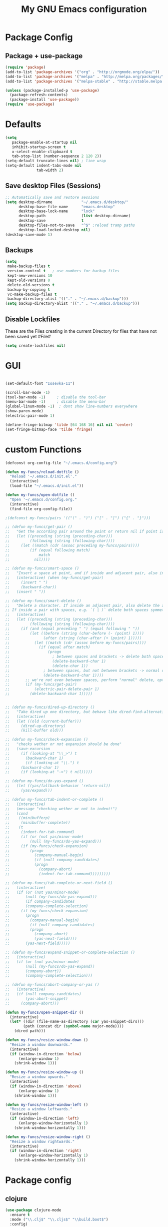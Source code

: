 #+TITLE: My GNU Emacs configuration
#+OPTIONS: toc:4 h:4
#+LAYOUT: post
#+DESCRIPTION: Loading emacs configuration using org-babel
#+TAGS: emacs
#+CATEGORIES: editing

* Package Config
** Package + use-package
#+BEGIN_SRC emacs-lisp
  (require 'package)
  (add-to-list 'package-archives '("org" . "http://orgmode.org/elpa/"))
  (add-to-list 'package-archives '("melpa" . "http://melpa.org/packages/"))
  (add-to-list 'package-archives '("melpa-stable" . "http://stable.melpa.org/packages/"))

  (unless (package-installed-p 'use-package)
    (package-refresh-contents)
    (package-install 'use-package))
  (require 'use-package)
#+END_SRC
* Defaults
#+BEGIN_SRC emacs-lisp
(setq
   package-enable-at-startup nil
   inhibit-startup-screen t
   x-select-enable-clipboard t
   tab-stop-list (number-sequence 2 120 2))
(setq-default truncate-lines nil) ; line wrap
(setq-default indent-tabs-mode nil
              tab-width 2)
#+END_SRC
** Save desktop Files (Sessions)
#+BEGIN_SRC emacs-lisp
;; Automatically save and restore sessions
(setq desktop-dirname             "~/.emacs.d/desktop/"
      desktop-base-file-name      "emacs.desktop"
      desktop-base-lock-name      "lock"
      desktop-path                (list desktop-dirname)
      desktop-save                t
      desktop-files-not-to-save   "^$" ;reload tramp paths
      desktop-load-locked-desktop nil)
(desktop-save-mode 1)

#+END_SRC
 
** Backups
#+BEGIN_SRC emacs-lisp
(setq
 make-backup-files t
 version-control t   ; use numbers for backup files
 kept-new-versions 10
 kept-old-versions 0
 delete-old-versions t
 backup-by-copying t
 vc-make-backup-files t
 backup-directory-alist '(("." . "~/.emacs.d/backup")))
(setq backup-directory-alist '(("." . "~/.emacs.d/backup")))
#+END_SRC

** Disable Lockfiles
These are the Files creating in the current Directory for files that have not been saved yet #File#
#+BEGIN_SRC emacs-lisp
(setq create-lockfiles nil)
#+END_SRC

* GUI
#+BEGIN_SRC emacs-lisp

(set-default-font "Iosevka-11")

(scroll-bar-mode -1)
(tool-bar-mode -1)     ; disable the tool-bar
(menu-bar-mode -1)     ; disable the menu-bar
(global-linum-mode -1)  ; dont show line-numbers everywhere
(show-paren-mode)
(electric-pair-mode 1)

(define-fringe-bitmap 'tilde [64 168 16] nil nil 'center)
(set-fringe-bitmap-face 'tilde 'fringe)
#+END_SRC

* custom Functions
#+BEGIN_SRC emacs-lisp
  (defconst org-config-file "~/.emacs.d/config.org")

  (defun my-funcs/reload-dotfile ()
    "Reload '~/.emacs.d/init.el'."
    (interactive)
    (load-file "~/.emacs.d/init.el"))

  (defun my-funcs/open-dotfile ()
    "Open '~/.emacs.d/config.org."
    (interactive)
    (find-file org-config-file))

  ;(defconst my-funcs/pairs '(("(" . ")") ("[" . "]") ("{" . "}")))

  ;; (defun my-funcs/get-pair ()
  ;;   "Get the according pair around the point or return nil if point is not inside an adjacent pair."
  ;;   (let ((preceding (string (preceding-char)))
  ;;         (following (string (following-char))))
  ;;     (let ((match (cdr (assoc preceding my-funcs/pairs))))
  ;;         (if (equal following match)
  ;;             match
  ;;           nil))))

  ;; (defun my-funcs/smart-space ()
  ;;   "Insert a space at point, and if inside and adjacent pair, also insert another space to keep whitespace balanced."
  ;;   (interactive) (when (my-funcs/get-pair)
  ;;     (insert " ")
  ;;     (backward-char))
  ;;   (insert " "))

  ;; (defun my-funcs/smart-delete ()
  ;;   "Delete a character. If inside an adjacent pair, also delete the according closing character.
  ;; If inside a pair with spaces, e.g. `( | )` delete both spaces symmetrically''"
  ;;   (interactive)
  ;;   (let ((preceding (string (preceding-char)))
  ;;         (following (string (following-char))))
  ;;     (if (and (equal preceding " ") (equal following " "))
  ;;         (let ((before (string (char-before (- (point) 1))))
  ;;               (after (string (char-after (+ (point) 1)))))
  ;;           (let ((match (cdr (assoc before my-funcs/pairs))))
  ;;             (if (equal after match)
  ;;                 (progn
  ;;                   ; between spaces and brackets -> delete both spaces first
  ;;                   (delete-backward-char 1)
  ;;                   (delete-char 1))
  ;;               ; between spaces, but not between brackets -> normal delete
  ;;               (delete-backward-char 1))))
  ;;       ;; we're not even between spaces, perform "normal" delete, optionally deleting a pair
  ;;       (if (my-funcs/get-pair)
  ;;           (electric-pair-delete-pair 1)
  ;;         (delete-backward-char 1)))))


  ;; (defun my-funcs/dired-up-directory ()
  ;;   "Take dired up one directory, but behave like dired-find-alternative-file (leave no orphan buffer)"
  ;;   (interactive)
  ;;   (let ((old (current-buffer)))
  ;;     (dired-up-directory)
  ;;     (kill-buffer old)))

  ;; (defun my-funcs/check-expansion ()
  ;;   "checks wether or not expansion should be done"
  ;;   (save-excursion
  ;;     (if (looking-at "\\_>") t
  ;;       (backward-char 1)
  ;;       (if (looking-at "\\.") t
  ;;     (backward-char 1)
  ;;     (if (looking-at "->") t nil)))))

  ;; (defun my-funcs/do-yas-expand ()
  ;;   (let ((yas/fallback-behavior 'return-nil))
  ;;     (yas/expand)))

  ;; (defun my-funcs/tab-indent-or-complete ()
  ;;   (interactive)
  ;;   (message "checking wether or not to indent!")
  ;;   (cond
  ;;    ((minibufferp)
  ;;     (minibuffer-complete))
  ;;    (t
  ;;     (indent-for-tab-command)
  ;;     (if (or (not yas/minor-mode)
  ;;         (null (my-funcs/do-yas-expand)))
  ;;     (if (my-funcs/check-expansion)
  ;;         (progn
  ;;           (company-manual-begin)
  ;;           (if (null company-candidates)
  ;;           (progn
  ;;             (company-abort)
  ;;             (indent-for-tab-command)))))))))

  ;; (defun my-funcs/tab-complete-or-next-field ()
  ;;   (interactive)
  ;;   (if (or (not yas/minor-mode)
  ;;       (null (my-funcs/do-yas-expand)))
  ;;       (if company-candidates
  ;;       (company-complete-selection)
  ;;     (if (my-funcs/check-expansion)
  ;;       (progn
  ;;         (company-manual-begin)
  ;;         (if (null company-candidates)
  ;;         (progn
  ;;           (company-abort)
  ;;           (yas-next-field))))
  ;;       (yas-next-field)))))

  ;; (defun my-funcs/expand-snippet-or-complete-selection ()
  ;;   (interactive)
  ;;   (if (or (not yas/minor-mode)
  ;;       (null (my-funcs/do-yas-expand))
  ;;       (company-abort))
  ;;       (company-complete-selection)))

  ;; (defun my-funcs/abort-company-or-yas ()
  ;;   (interactive)
  ;;   (if (null company-candidates)
  ;;       (yas-abort-snippet)
  ;;     (company-abort)))

  (defun my-funcs/open-snippet-dir ()
    (interactive)
    (let* ((dir (file-name-as-directory (car yas-snippet-dirs)))
          (path (concat dir (symbol-name major-mode))))
      (dired path)))

  (defun my-funcs/resize-window-down ()
    "Resize a window downwards."
    (interactive)
    (if (window-in-direction 'below)
        (enlarge-window 1)
      (shrink-window 1)))

  (defun my-funcs/resize-window-up ()
    "Resize a window upwards."
    (interactive)
    (if (window-in-direction 'above)
        (enlarge-window 1)
      (shrink-window 1)))

  (defun my-funcs/resize-window-left ()
    "Resize a window leftwards."
    (interactive)
    (if (window-in-direction 'left)
        (enlarge-window-horizontally 1)
      (shrink-window-horizontally 1)))

  (defun my-funcs/resize-window-right ()
    "Resize a window rightwards."
    (interactive)
    (if (window-in-direction 'right)
        (enlarge-window-horizontally 1)
      (shrink-window-horizontally 1)))
#+END_SRC

* Package config
** clojure
#+BEGIN_SRC emacs-lisp
  (use-package clojure-mode
    :ensure t
    :mode ("\\.clj$" "\\.cljs$" "\\build.boot$")
    :config)

  (use-package clj-refactor
    :ensure t)
  (use-package cider
    :ensure t
    :config

    (autoload 'cider--make-result-overlay "cider-overlays")

    (defun my-funcs/eval-overlay (value point)
      (cider--make-result-overlay (format "%S" value)
        :where point
        :duration 'command)
      ;; Preserve the return value.
      value)

    (advice-add 'eval-last-sexp :filter-return
                (lambda (r)
                  (my-funcs/eval-overlay r (point))))

    (advice-add 'eval-defun :filter-return
                (lambda (r)
                  (my-funcs/eval-overlay
                   r
                   (save-excursion
                     (end-of-defun)
                     (point))))))

#+END_SRC

** Evil
#+BEGIN_SRC emacs-lisp

  (use-package evil
    :ensure t
    :config

    ;;todo only for elisp!
    (evil-define-operator evil-eval-elisp-text-object (beg end)
      "Evil operator for evaluating code."
      :move-point nil
      (save-excursion
        (let (eval-str
              value)
          (setq eval-str (buffer-substring beg end))
          (setq value (eval (car (read-from-string eval-str))))
          (my-funcs/eval-overlay value end)
          (message (format "%s" value)))))

    (evil-define-operator evil-eval-clojure-text-object (beg end)
      "Evil operator for evaluating code."
      :move-point nil
      (save-excursion
        (cider-eval-region beg end)))

    ;; (define-key evil-insert-state-map (kbd "SPC") 'my-funcs/smart-space)
    ;; (define-key evil-insert-state-map (kbd "DEL") 'my-funcs/smart-delete)
    ;; (define-key evil-insert-state-map [tab] 'my-funcs/tab-indent-or-complete)
    ; (define-key evil-insert-state-map (kbd "TAB") 'my-funcs/tab-indent-or-complete)
    ;; (define-key evil-normal-state-map (kbd "C-u") 'evil-scroll-up)
    ;; (evil-define-key 'normal emacs-lisp-mode-map (kbd "K") 'elisp-slime-nav-describe-elisp-thing-at-point)
    ;; (evil-define-key 'normal dired-mode-map
      ;; (kbd "h") 'my-funcs/dired-up-directory
      ;; (kbd "RET") 'dired-find-alternate-file
      ;; (kbd "l") 'dired-find-alternate-file
      ;; (kbd "m") 'dired-mark
      ;; (kbd "u") 'dired-unmark
      ;; (kbd "U") 'dired-unmark-all-marks
      ;; (kbd "C") 'dired-create-directory
      ;; (kbd "n") 'evil-search-next
      ;; (kbd "N") 'evil-search-previous
      ;; (kbd "y") 'dired-do-copy
      ;; (kbd "q") 'kill-this-buffer)
    (use-package evil-surround
      :ensure t
      :config
      (global-evil-surround-mode))
    (use-package evil-numbers
      :ensure t
      :config
      (define-key evil-normal-state-map (kbd "C-a") 'evil-numbers/inc-at-pt)
      (define-key evil-normal-state-map (kbd "C-x") 'evil-numbers/dec-at-pt))
    ;; (use-package evil-args
      ;; :ensure t
      ;; :config
      ;; (define-key evil-inner-text-objects-map "i" 'evil-inner-arg)
      ;; (define-key evil-outer-text-objects-map "a" 'evil-outer-arg))
    (use-package evil-matchit
      :ensure t
      :config
      (global-evil-matchit-mode 1))

    ;; multiple cursors
    ;;(gru to delete all cursors)
    ;; C-N to next cursor
    (use-package evil-mc
      :ensure t
      :config
      (global-evil-mc-mode 1))

    ;; (use-package evil-org
    ;;   :ensure t)

    ;;gx to mark exchange second time to do it
    ;;gX to cancel
    (use-package evil-exchange
      :ensure t
      :config
      (evil-exchange-install))

    (use-package evil-commentary
      :ensure t
      :config
      (evil-commentary-mode))

    (use-package neotree
      :ensure t
      :config
      (define-key evil-normal-state-map (kbd "\\") 'neotree-toggle)
      (evil-define-key 'normal neotree-mode-map (kbd "TAB") 'neotree-enter)
      (evil-define-key 'normal neotree-mode-map (kbd "q") 'neotree-hide)
      (evil-define-key 'normal neotree-mode-map (kbd "RET") 'neotree-enter))


    (use-package evil-leader
      :ensure t
      :config
      (evil-leader/set-leader "SPC")
      (evil-leader/set-key
        "f" 'avy-goto-char
        "s" 'swiper
        "~" 'my-term-funcs/toggle-term
        "TAB" 'my-window-funcs/switch-to-last-buffer
        "b" 'ivy-switch-buffer
        "o" 'find-file
        ;"b p" 'previous-buffer
        ;"b d" 'kill-this-buffer
        ;"e" 'evil-eval-text-object
        ;"f d" 'dired-jump
        "t u" 'undo-tree-visualize
        "w q" 'evil-window-delete
        "w o" 'delete-other-windows
        "w v" 'split-window-right
        "w s" 'split-window-below
        "w r" 'hydra-window-resize/body
        "z"   'zoom-window-zoom
        ". s" 'my-funcs/open-snippet-dir
        ". e" 'my-funcs/open-dotfile
        ". r" 'my-funcs/reload-dotfile
        "h k" 'describe-key
        "h SPC" 'which-key-show-top-level
        "h v" 'describe-variable
        "h f" 'describe-function
        "h m" 'describe-mode)
      (evil-leader/set-key-for-mode 'emacs-lisp-mode "e" 'evil-eval-elisp-text-object)
      (evil-leader/set-key-for-mode 'lisp-interaction-mode "e" 'evil-eval-elisp-text-object)
      (evil-leader/set-key-for-mode 'clojure-mode "e" 'evil-eval-clojure-text-object)
      (evil-leader/set-key-for-mode 'cider-clojure-interaction-mode "e" 'evil-eval-clojure-text-object)
      ;(global-set-key (kbd "C-j") 'my-window-funcs/window-down)
      ;(global-set-key (kbd "C-k") 'my-window-funcs/window-up)
      ;(global-set-key (kbd "C-h") 'my-window-funcs/window-left)
      ;(global-set-key (kbd "C-l") 'my-window-funcs/window-right)
      (global-evil-leader-mode))

    ;;evil mappings
    (define-key evil-normal-state-map (kbd "gs") 'save-buffer) ; gs to save
    ;; g. to open config file
    (define-key evil-normal-state-map (kbd "g.") 'my-funcs/open-dotfile)
    (define-key evil-normal-state-map (kbd "] SPC") (lambda ()
                                                      (interactive)
                                                      (save-excursion
                                                        (evil-open-below 1))
                                                      (evil-normal-state)))
    (define-key evil-normal-state-map (kbd "[ SPC") (lambda ()
                                                      (interactive)
                                                      (save-excursion
                                                        (evil-open-above 1))
                                                      (evil-normal-state)))

    ;;Evil smartparens text objects
    (evil-define-text-object evil-a-sexp (count &optional beg end type)
     "outer sexp"
     (evil-range (progn
                   (save-excursion
                     (sp-beginning-of-sexp)
                     (- (point) 1)))
                 (progn
                   (save-excursion
                     (sp-end-of-sexp)
                     (+ (point) 1)))))

    (evil-define-text-object evil-i-sexp (count &optional beg end type)
     "inner sexp"
     (evil-range (progn
                   (save-excursion
                     (sp-beginning-of-sexp)
                     (point)))
                 (progn
                   (save-excursion
                     (sp-end-of-sexp)
                     (point)))))

    (evil-define-text-object evil-a-top-level-sexp (count &optional beg end type)
     "outer top level sexp"
     (evil-range (progn
                   (save-excursion
                     (beginning-of-defun)
                     (- (point) 1)))
                 (progn
                   (save-excursion
                     (end-of-defun)
                     (+ (point) 1)))))

    (evil-define-text-object evil-i-top-level-sexp (count &optional beg end type)
     "inner top level sexp"
     (evil-range (progn
                   (save-excursion
                     (beginning-of-defun)
                     (point)))
                 (progn
                   (save-excursion
                     (end-of-defun)
                     (point)))))

    (define-key evil-outer-text-objects-map "f" 'evil-a-sexp)
    (define-key evil-inner-text-objects-map "f" 'evil-i-sexp)
    (define-key evil-outer-text-objects-map "F" 'evil-a-top-level-sexp)
    (define-key evil-inner-text-objects-map "F" 'evil-i-top-level-sexp)

    (evil-mode 1)) ; evil-leader must be enabled before evil


  (use-package which-key
    :ensure t
    :config
    ;; (which-key-add-key-based-replacements
    ;;   "SPC TAB" "Last active buffer"
    ;;   "SPC :"   "Execute ex-command"
    ;;   "SPC ~"   "Toggle terminal"
    ;;   "SPC b"   "Buffers"
    ;;   "SPC e"   "Evaluate"
    ;;   "SPC f"   "Files"
    ;;   "SPC p"   "Projects"
    ;;   "SPC t"   "Toggles"
    ;;   "SPC w"   "Windows"
    ;;   "SPC ."   "Dotfiles"
    ;;   "SPC ?"   "Get help")
    (which-key-mode))
#+END_SRC
   
** Terminal
#+BEGIN_SRC emacs-lisp
(use-package multi-term
  :ensure t
  :config
  (add-hook 'term-mode-hook (lambda () (yas-minor-mode -1))))

(defun my-term-funcs/send-ctrl-a ()
  "Go to beginning of line."
  (interactive)
  (term-send-raw-string "\C-a"))

(defun my-term-funcs/send-ctrl-e ()
  "Go to end of line."
  (interactive)
  (term-send-raw-string "\C-e"))

(defun my-term-funcs/send-ctrl-r ()
  "Start reverse history search."
  (interactive)
  (term-send-raw-string "\C-r"))

(defun my-term-funcs/send-ctrl-p ()
  "Go back in history."
  (interactive)
  (term-send-raw-string "\C-p"))

(defun my-term-funcs/send-ctrl-n ()
  "Go forward in history."
  (interactive)
  (term-send-raw-string "\C-n"))

(defun my-term-funcs/send-ctrl-c ()
  "Send Ctrl+C."
  (interactive)
  (term-send-raw-string "\C-c"))

(defun my-term-funcs/send-ctrl-d ()
  "Send EOF."
  (interactive)
  (term-send-raw-string "\C-d"))

(defun my-term-funcs/send-ctrl-z ()
  "Suspend."
  (interactive)
  (term-send-raw-string "\C-z"))

(defun my-term-funcs/send-space ()
  "Send space."
  (interactive)
  (term-send-raw-string " "))

(defun my-term-funcs/toggle-term ()
  "Toggle the dedicated terminal."
  (interactive)
  (multi-term-dedicated-toggle)
  (multi-term-dedicated-select))

(defun my-term-funcs/send-tab ()
  "Send tab."
  (interactive)
  (term-send-raw-string "\t"))

(add-hook 'term-mode-hook
	  (lambda ()
	    (evil-define-key 'normal term-raw-map
	      (kbd "\C-j") 'evil-window-down
	      (kbd "\C-k") 'evil-window-up
	      (kbd "p") 'term-paste)
	    (evil-define-key 'insert term-raw-map
	      (kbd "\C-j") 'evil-window-down
	      (kbd "\C-k") 'evil-window-up
	      (kbd "\C-a") 'my-term-funcs/send-ctrl-a
	      (kbd "\C-e") 'my-term-funcs/send-ctrl-e
	      (kbd "\C-r") 'my-term-funcs/send-ctrl-r
	      (kbd "\C-p") 'my-term-funcs/send-ctrl-p
	      (kbd "\C-n") 'my-term-funcs/send-ctrl-n
	      (kbd "\C-c") 'my-term-funcs/send-ctrl-c
	      (kbd "\C-d") 'my-term-funcs/send-ctrl-d
	      (kbd "\C-z") 'my-term-funcs/send-ctrl-z
	      (kbd "SPC")  'my-term-funcs/send-space    ; must use this, or else smart-space overrides space here
	      (kbd "TAB")  'my-term-funcs/send-tab
	      [tab]        'my-term-funcs/send-tab
	      (kbd "\C-w") 'term-send-backward-kill-word)))
#+END_SRC

# ** helm
# #+BEGIN_SRC emacs-lisp
# (use-package helm
#   :ensure t
#   :config
#   (setq helm-buffers-fuzzy-matching t
# 	helm-recentf-fuzzy-match    t)
#   (setq helm-quick-update t
#         ;; Speedier without fuzzy matching
#         helm-mode-fuzzy-match t
#         helm-buffers-fuzzy-matching t
#         helm-apropos-fuzzy-match t
#         helm-M-x-fuzzy-match t
#         helm-recentf-fuzzy-match t
#         helm-projectile-fuzzy-match nil
#         ;; Display extraineous helm UI elements
#         helm-display-header-line nil
#         helm-ff-auto-update-initial-value nil
#         helm-find-files-doc-header nil
#         ;; Don't override evil-ex's completion
#         helm-mode-handle-completion-in-region nil
#         helm-candidate-number-limit 50
#         ;; Don't wrap item cycling
#         helm-move-to-line-cycle-in-source t)

#   (define-key helm-map (kbd "C-j") 'helm-next-line)
#   (define-key helm-map (kbd "C-k") 'helm-previous-line)
#   (define-key helm-map (kbd "C-w") 'backward-kill-word)
#   (define-key helm-map (kbd "TAB") 'helm-execute-persistent-action) ; complete with tab
#   (global-set-key (kbd "M-x") 'helm-M-x)
#   (helm-mode 1)

#   ;;always bottom 40% height
#   (add-to-list 'display-buffer-alist
# 	       `(,(rx bos "*helm" (* not-newline) "*" eos)
# 		 (display-buffer-in-side-window)
# 		 (inhibit-same-window . t)
# 		 (window-height . 0.4)))

#   (use-package helm-projectile
#     :ensure t
#     :config
#     (helm-projectile-on))
#   (use-package helm-ag
#     :ensure t
#     :config))
# #+END_SRC

** flycheck
#+BEGIN_SRC emacs-lisp
(use-package flycheck
  :ensure t
  :init
  (setq flycheck-indication-mode 'right-fringe)
  :config
  (global-flycheck-mode)
  (define-fringe-bitmap 'flycheck-fringe-bitmap-double-arrow
    [0 0 0 0 0 4 12 28 60 124 252 124 60 28 12 4 0 0 0 0])
  )
#+END_SRC

** yasnippet
#+BEGIN_SRC emacs-lisp
(use-package yasnippet
  :ensure t
  :config
  ;(define-key yas-minor-mode-map [tab] nil)
  ;(define-key yas-minor-mode-map (kbd "TAB") nil)

  ;(define-key yas-keymap [tab] 'my-funcs/tab-complete-or-next-field)
  ;(define-key yas-keymap (kbd "TAB") 'my-funcs/tab-complete-or-next-field)
  ;(define-key yas-keymap [(control tab)] 'yas-next-field)
  ;(define-key yas-keymap (kbd "C-g") 'my-funcs/abort-company-or-yas)

  (yas-global-mode 1))
#+END_SRC

** company
#+BEGIN_SRC emacs-lisp
(use-package company
  :ensure t
  :config
  (setq company-idle-delay 0.2
	company-minimum-prefix-length 2)
  (define-key company-active-map (kbd "M-n") nil)
  (define-key company-active-map (kbd "M-p") nil)
  (define-key company-active-map (kbd "C-n") #'company-select-next)
  (define-key company-active-map (kbd "C-p") #'company-select-previous)
  (define-key company-active-map (kbd "C-w") #'backward-kill-word)
  ;(define-key company-active-map [tab] 'my-funcs/expand-snippet-or-complete-selection)
  ;(define-key company-active-map (kbd "TAB") 'my-funcs/expand-snippet-or-complete-selection)
  (nconc company-backends '(company-yasnippet))
  (global-company-mode))
#+END_SRC

** hydra
#+BEGIN_SRC emacs-lisp
(use-package hydra
  :ensure t
  :config
  (defhydra hydra-zoom ()
    "Zoom"
    ("+" text-scale-increase "in")
    ("-" text-scale-decrease "out"))

  (defhydra hydra-window-resize ()
    "Window resizing"
    ("j" my-funcs/resize-window-down "down")
    ("k" my-funcs/resize-window-up "up")
    ("l" my-funcs/resize-window-right "right")
    ("h" my-funcs/resize-window-left "left")))
#+END_SRC

** git
#+BEGIN_SRC emacs-lisp
  (use-package git-gutter
    :ensure t
    :config
    (use-package git-gutter-fringe
      :ensure t)
    (use-package fringe-helper
      :ensure t)
    (require 'fringe-helper)
    (require 'git-gutter-fringe)

    (fringe-mode 3)
    ;; (push `(left-fringe  . 3) default-frame-alist)
    ;; (push `(right-fringe . 3) default-frame-alist)
    ;; ;; slightly larger default frame size on startup
    ;; (push '(width . 120) default-frame-alist)
    ;; (push '(height . 40) default-frame-alist)
    ;; (define-fringe-bitmap 'tilde [64 168 16] nil nil 'center)
    ;; (set-fringe-bitmap-face 'tilde 'fringe)

  ;; colored fringe "bars"
    (define-fringe-bitmap 'git-gutter-fr:added
      [224 224 224 224 224 224 224 224 224 224 224 224 224 224 224 224 224 224 224 224 224 224 224 224 224]
      nil nil 'center)
    (define-fringe-bitmap 'git-gutter-fr:modified
      [224 224 224 224 224 224 224 224 224 224 224 224 224 224 224 224 224 224 224 224 224 224 224 224 224]
      nil nil 'center)
    (define-fringe-bitmap 'git-gutter-fr:deleted
      [0 0 0 0 0 0 0 0 0 0 0 0 0 128 192 224 240 248]
      nil nil 'center)

    (advice-add 'evil-force-normal-state :after 'git-gutter)
    (add-hook 'focus-in-hook 'git-gutter:update-all-windows))

  (use-package magit
    :ensure t
    :config
    (use-package evil-magit
      :ensure t))

#+END_SRC

** Org Mode
enable syntax highlighting in org-babel source code
#+BEGIN_SRC emacs-lisp
  (setq org-src-fontify-natively t)
#+END_SRC

evil keybindings in org-mode
#+BEGIN_SRC emacs-lisp
  (evil-define-key 'normal org-mode-map
    (kbd "TAB") 'org-cycle
    ">" 'org-shiftmetaright
    "<" 'org-shiftmetaleft
    (kbd "RET") (lambda ()
                  (interactive)
                  (org-edit-special)
                  (evil-normal-state)))
  ;; key for exiting src edit mode
  (evil-define-key 'normal org-src-mode-map
    (kbd "RET") 'org-edit-src-exit)
#+END_SRC

open source code in same window
#+BEGIN_SRC emacs-lisp
  (setq org-src-window-setup 'current-window)
#+END_SRC

#+BEGIN_SRC emacs-lisp

#+END_SRC
*  Rest
#+BEGIN_SRC emacs-lisp
(use-package smartparens
    :ensure t
    :config
    (use-package evil-smartparens
      :ensure t
      :config
      (add-hook 'clojure-mode-hook #'evil-smartparens-mode)
      )
    (smartparens-global-mode 1))


  ; general-purpose string-manipulation library
  (use-package s
    :ensure t
    :config)

  (use-package projectile
    :ensure t
    :config
    (setq projectile-switch-project-action 'projectile-dired)
    (projectile-global-mode))

  (use-package beacon
    :ensure t
    :config
    (beacon-mode +1)
    (setq beacon-color (face-attribute 'highlight :background nil t)
          beacon-blink-when-buffer-changes t
          beacon-blink-when-point-moves-vertically 10))

  ;; (use-package nlinum
  ;;   :ensure t
  ;;   :init
  ;;   (progn
  ;;     (setq nlinum-format "%3d ")
  ;;     ))

  ;; (use-package nlinum-relative
  ;;   :ensure t
  ;;   :init
  ;;   (progn
  ;;     ;;(add-hook 'prog-mode-hook 'nlinum-relative-mode)
  ;;     (global-nlinum-relative-mode t)
  ;;     (setq nlinum-relative-current-symbol "")
  ;;     (setq nlinum-relative-redisplay-delay 0)
  ;;     (nlinum-relative-setup-evil)))


  (use-package zoom-window
    :ensure t
    :config
    (setq zoom-window-mode-line-color "pink"))

  ;; default values for indentation (possibly overwritten by editorconfig)
  (setq
   js2-basic-offset 2
   js-indent-level 2
   js-expr-indent-offset -2)

  (use-package rainbow-delimiters
    :ensure t
    :config)

  (use-package undo-tree
    :ensure t
    :config
    (setq undo-tree-auto-save-history t
          undo-tree-history-directory-alist '(("." . "~/.emacs.d/undo")))
    (global-undo-tree-mode))

  ;; (use-package flatui-theme
  ;;   :ensure t
  ;;   :config
  ;;   (load-theme 'flatui t))


  (use-package all-the-icons
    :ensure t)

  (use-package doom-themes
    :ensure t
    :config
    (setq doom-neotree-enable-variable-pitch t
          doom-neotree-file-icons t
          doom-neotree-line-spacing 3)
    ;(load-theme 'doom-one t)
    ;; brighter source buffers
    ;(add-hook 'find-file-hook 'doom-buffer-mode)
    ;; Custom neotree theme
    (when window-system
      (require 'doom-neotree)))

  ; for keeping track of recent files, provides helm-recentf with data
  (use-package recentf
    :ensure t
    :config)

  (use-package elisp-slime-nav
    :ensure t
    :config
    (add-hook 'emacs-lisp-mode-hook (lambda () (elisp-slime-nav-mode) (eldoc-mode))))

  (setq-default
   ;mode-line-default-help-echo nil ; don't say anything on mode-line mouseover
   indicate-buffer-boundaries nil  ; don't show where buffer starts/ends
   indicate-empty-lines nil        ; don't show empty lines
   fringes-outside-margins t       ; switches order of fringe and margin
   ;; Keep cursors and highlights in current window only
   cursor-in-non-selected-windows nil
   highlight-nonselected-windows nil
   ;; Disable bidirectional text support for slight performance bonus
   bidi-display-reordering nil
   ;; Remove continuation arrow on right fringe
   ;; fringe-indicator-alist (delq (assq 'continuation fringe-indicator-alist)
   ;;                              fringe-indicator-alist)

   blink-matching-paren nil ; don't blink--too distracting
   )

  (defun what-face (pos)
    "Tells you the name of the face (point) is on."
    (interactive "d")
    (let ((hl-line-p (bound-and-true-p hl-line-mode)))
      (if hl-line-p (hl-line-mode -1))
      (let ((face (or (get-char-property (point) 'read-face-name)
                      (get-char-property (point) 'face))))
        (if face (message "Face: %s" face) (message "No face at %d" pos)))
      (if hl-line-p (hl-line-mode 1))))

  (load-theme 'flatcolor t)

  (use-package rainbow-mode
    :ensure t
    :config)

  (use-package eyebrowse
    :ensure t
    :config
    (eyebrowse-setup-opinionated-keys) ;set evil keybindings (gt gT)
    (eyebrowse-mode t))

  (use-package highlight-symbol
    :ensure t
    :config
    (setq highlight-symbol-idle-delay 0.5)
    (highlight-symbol-mode t)
    )

  (use-package ivy
    :ensure t
    :config
    (ivy-mode t))

  (use-package counsel
    :ensure t
    :config)

  (use-package swiper
    :ensure t
    :config
    (ivy-mode t))

  (use-package avy
    :ensure t
    :config)

  (add-hook 'js2-mode-hook 'rainbow-delimiters-mode)
  (add-hook 'lisp-mode-hook 'rainbow-delimiters-mode)
  (add-hook 'emacs-lisp-mode-hook 'rainbow-delimiters-mode)

  ;; Don't litter my init file
  (setq custom-file "~/.emacs.d/local/custom-set.el")
  (load custom-file 'noerror)

  (put 'dired-find-alternate-file 'disabled nil)
#+END_SRC
   

